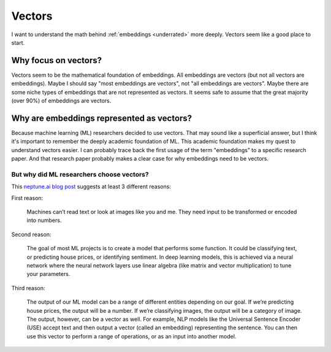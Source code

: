 .. _vectors:

=======
Vectors
=======

I want to understand the math behind :ref:`embeddings <underrated>`
more deeply. Vectors seem like a good place to start. 

---------------------
Why focus on vectors?
---------------------

Vectors seem to be the mathematical foundation of embeddings.
All embeddings are vectors (but not all vectors are embeddings).
Maybe I should say "most embeddings are vectors", not "all embeddings
are vectors". Maybe there are some niche types of embeddings that
are not represented as vectors. It seems safe to assume that
the great majority (over 90%) of embeddings are vectors.

------------------------------------------
Why are embeddings represented as vectors?
------------------------------------------

Because machine learning (ML) researchers decided to use vectors.
That may sound like a superficial answer, but I think it's important
to remember the deeply academic foundation of ML. This academic
foundation makes my quest to understand vectors easier. I can probably trace back the
first usage of the term "embeddings" to a specific research paper.
And that research paper probably makes a clear case for why embeddings
need to be vectors.

But why did ML researchers choose vectors?
==========================================

.. _neptune.ai blog post: https://neptune.ai/blog/understanding-vectors-from-a-machine-learning-perspective

This `neptune.ai blog post`_ suggests at least 3 different reasons:

First reason:

  Machines can’t read text or look at images like you and me. They need 
  input to be transformed or encoded into numbers.

Second reason: 

  The goal of most ML projects is to create a model that performs some
  function. It could be classifying text, or predicting house prices,
  or identifying sentiment. In deep learning models, this is achieved
  via a neural network where the neural network layers use linear
  algebra (like matrix and vector multiplication) to tune your parameters.

Third reason:

  The output of our ML model can be a range of different entities depending
  on our goal. If we’re predicting house prices, the output will be a
  number. If we’re classifying images, the output will be a category of
  image. The output, however, can be a vector as well. For example, NLP
  models like the Universal Sentence Encoder (USE) accept text and then
  output a vector (called an embedding) representing the sentence. You can
  then use this vector to perform a range of operations, or as an input into
  another model.

.. https://neptune.ai/blog/understanding-vectors-from-a-machine-learning-perspective
.. https://machinelearningmastery.com/gentle-introduction-vectors-machine-learning/
